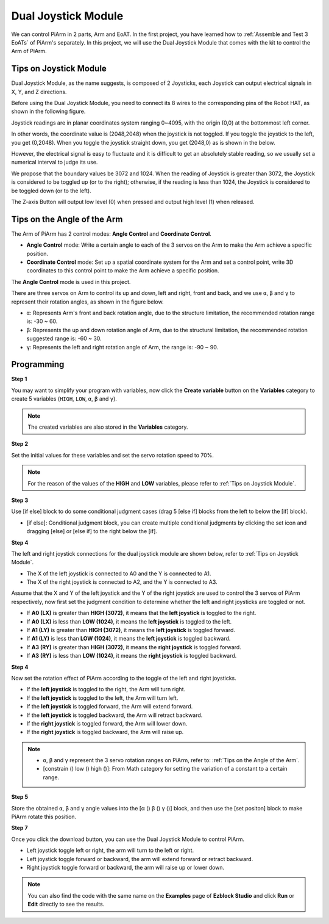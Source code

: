 Dual Joystick Module
=======================

We can control PiArm in 2 parts, Arm and EoAT. In the first project, you have learned how to :ref:`Assemble and Test 3 EoATs` of PiArm's separately.
In this project, we will use the Dual Joystick Module that comes with the kit to control the Arm of PiArm.

Tips on Joystick Module
-------------------------------

Dual Joystick Module, as the name suggests, is composed of 2 Joysticks, each Joystick can output electrical signals in X, Y, and Z directions.

.. image:: media/joystick.png
    :width: 600
    :align: center


Before using the Dual Joystick Module, you need to connect its 8 wires to the corresponding pins of the Robot HAT, as shown in the following figure.

.. image:: media/dual_joy.png
    :width: 800


Joystick readings are in planar coordinates system ranging 0~4095, with the origin (0,0) at the bottommost left corner.

In other words, the coordinate value is (2048,2048) when the joystick is not toggled. If you toggle the joystick to the left, you get (0,2048). When you toggle the joystick straight down, you get (2048,0) as is shown in the below.

.. image:: media/joystick3.jpg

However, the electrical signal is easy to fluctuate and it is difficult to get an absolutely stable reading, so we usually set a numerical interval to judge its use.

We propose that the boundary values be 3072 and 1024. When the reading of Joystick is greater than 3072, the Joystick is considered to be toggled up (or to the right); otherwise, if the reading is less than 1024, the Joystick is considered to be toggled down (or to the left).

The Z-axis Button will output low level (0) when pressed and output high level (1) when released.

.. image:: media/joystick5.png

Tips on the Angle of the Arm
-------------------------------------

The Arm of PiArm has 2 control modes: **Angle Control** and **Coordinate Control**.

* **Angle Control** mode: Write a certain angle to each of the 3 servos on the Arm to make the Arm achieve a specific position.
* **Coordinate Control** mode: Set up a spatial coordinate system for the Arm and set a control point, write 3D coordinates to this control point to make the Arm achieve a specific position.

The **Angle Control** mode is used in this project.

There are three servos on Arm to control its up and down, left and right, front and back, and we use ``α``, ``β`` and ``γ`` to represent their rotation angles, as shown in the figure below.

* ``α``: Represents Arm's front and back rotation angle, due to the structure limitation, the recommended rotation range is: -30 ~ 60.
* ``β``: Represents the up and down rotation angle of Arm, due to the structural limitation, the recommended rotation suggested range is: -60 ~ 30.
* ``γ``: Represents the left and right rotation angle of Arm, the range is: -90 ~ 90.

.. image:: media/pi_angle.jpg
    :width: 800


Programming
--------------------------

**Step 1** 

You may want to simplify your program with variables, now click the **Create variable** button on the **Variables** category to create 5 variables (``HIGH``, ``LOW``, ``α``, ``β`` and ``γ``).

.. note::

    The created variables are also stored in the **Variables** category.

.. image:: media/sp210512_114916.png

**Step 2** 

Set the initial values for these variables and set the servo rotation speed to 70%.

.. note::

    For the reason of the values of the **HIGH** and **LOW** variables, please refer to :ref:`Tips on Joystick Module`.

.. image:: media/joystick6.png

**Step 3** 

Use [if else] block to do some conditional judgment cases (drag 5 [else if] blocks from the left to below the [if] block).

* [if else]: Conditional judgment block, you can create multiple conditional judgments by clicking the set icon and dragging [else] or [else if] to the right below the [if].

.. image:: media/joy1.png

**Step 4** 

The left and right joystick connections for the dual joystick module are shown below, refer to :ref:`Tips on Joystick Module`.

* The X of the left joystick is connected to A0 and the Y is connected to A1.
* The X of the right joystick is connected to A2, and the Y is connected to A3.


Assume that the X and Y of the left joystick and the Y of the right joystick are used to control the 3 servos of PiArm respectively, now first set the judgment condition to determine whether the left and right joysticks are toggled or not.

.. image:: media/joystick.png
    :width: 400
    :align: center

* If **A0 (LX)** is greater than **HIGH (3072)**, it means that the **left joystick** is toggled to the right.
* If **A0 (LX)** is less than **LOW (1024)**, it means the **left joystick** is toggled to the left.
* If **A1 (LY)** is greater than **HIGH (3072)**, it means the **left joystick** is toggled forward.
* If **A1 (LY)** is less than **LOW (1024)**, it means the **left joystick** is toggled backward.
* If **A3 (RY)** is greater than **HIGH (3072)**, it means the **right joystick** is toggled forward.
* If **A3 (RY)** is less than **LOW (1024)**, it means the **right joystick** is toggled backward.

.. image:: media/joystick62.png

**Step 4** 

Now set the rotation effect of PiArm according to the toggle of the left and right joysticks.

* If the **left joystick** is toggled to the right, the Arm will turn right.
* If the **left joystick** is toggled to the left, the Arm will turn left.
* If the **left joystick** is toggled forward, the Arm will extend forward.
* If the **left joystick** is toggled backward, the Arm will retract backward.
* If the **right joystick** is toggled forward, the Arm will lower down.
* If the **right joystick** is toggled backward, the Arm will raise up.

.. note::

    * ``α``, ``β`` and ``γ`` represent the 3 servo rotation ranges on PiArm, refer to: :ref:`Tips on the Angle of the Arm`.
    * [constrain () low () high ()]: From Math category for setting the variation of a constant to a certain range.

.. image:: media/joystick63.png


**Step 5** 

Store the obtained ``α``, ``β`` and ``γ`` angle values into the [α () β () γ ()] block, and then use the [set positon] block to make PiArm rotate this position.


.. image:: media/joystick65.png

**Step 7** 

Once you click the download button, you can use the Dual Joystick Module to control PiArm.

* Left joystick toggle left or right, the arm will turn to the left or right.
* Left joystick toggle forward or backward, the arm will extend forward or retract backward.
* Right joystick toggle forward or backward, the arm will raise up or lower down.

.. note::

    You can also find the code with the same name on the **Examples** page of **Ezblock Studio** and click **Run** or **Edit** directly to see the results.

.. image:: media/joystick6.png

.. image:: media/joystick7.png


